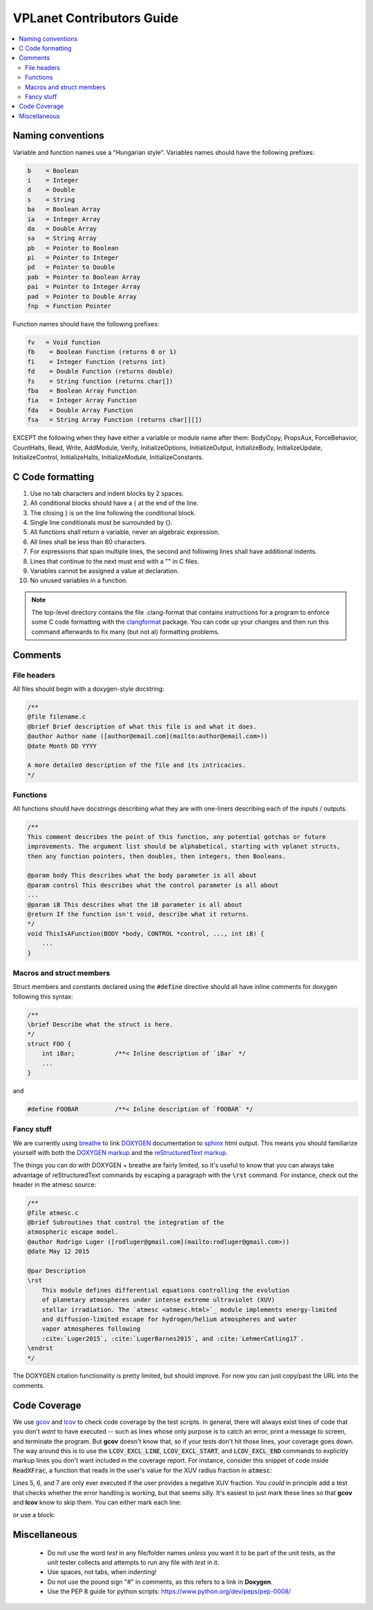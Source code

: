 VPLanet Contributors Guide
==========================

.. contents:: :local:

Naming conventions
------------------

Variable and function names use a "Hungarian style".
Variables names should have the following prefixes:

.. code-block:: C

      b    = Boolean
      i    = Integer
      d    = Double
      s    = String
      ba   = Boolean Array
      ia   = Integer Array
      da   = Double Array
      sa   = String Array
      pb   = Pointer to Boolean
      pi   = Pointer to Integer
      pd   = Pointer to Double
      pab  = Pointer to Boolean Array
      pai  = Pointer to Integer Array
      pad  = Pointer to Double Array
      fnp  = Function Pointer


Function names should have the following prefixes:

.. code-block:: C

    fv   = Void function
    fb    = Boolean Function (returns 0 or 1)
    fi    = Integer Function (returns int)
    fd    = Double Function (returns double)
    fs    = String function (returns char[])
    fba   = Boolean Array Function
    fia   = Integer Array Function
    fda   = Double Array Function
    fsa   = String Array Function (returns char[][])

EXCEPT the following when they have either a variable or module name after them:
BodyCopy, PropsAux, ForceBehavior, CountHalts, Read, Write, AddModule, Verify,
InitializeOptions, InitializeOutput, InitializeBody, InitializeUpdate,
InitializeControl, InitializeHalts, InitializeModule, InitializeConstants.

C Code formatting
-----------------

1. Use no tab characters and indent blocks by 2 spaces.
2. All conditional blocks should have a { at the end of the line.
3. The closing } is on the line following the conditional block.
4. Single line conditionals must be surrounded by {}.
5. All functions shall return a variable, never an algebraic expression.
6. All lines shall be less than 80 characters.
7. For expressions that span multiple lines, the second and following lines
   shall have additional indents.
8. Lines that continue to the next must end with a "\" in C files.
9. Variables cannot be assigned a value at declaration.
10. No unused variables in a function.

.. note::

  The top-level directory contains the file .clang-format that contains
  instructions for a program to enforce some C code formatting with the `clangformat
  <https://clang.llvm.org/docs/ClangFormat.html>`_ package. You can code up your
  changes and then run this command afterwards to fix many (but not al) formatting
  problems.

Comments
--------

File headers
~~~~~~~~~~~~

All files should begin with a doxygen-style docstring:

.. code-block:: C

    /**
    @file filename.c
    @brief Brief description of what this file is and what it does.
    @author Author name ([author@email.com](mailto:author@email.com>))
    @date Month DD YYYY

    A more detailed description of the file and its intricacies.
    */

Functions
~~~~~~~~~

All functions should have docstrings describing what they are with
one-liners describing each of the inputs / outputs.

.. code-block:: C

    /**
    This comment describes the point of this function, any potential gotchas or future
    improvements. The argument list should be alphabetical, starting with vplanet structs,
    then any function pointers, then doubles, then integers, then Booleans.

    @param body This describes what the body parameter is all about
    @param control This describes what the control parameter is all about
    ...
    @param iB This describes what the iB parameter is all about
    @return If the function isn't void, describe what it returns.
    */
    void ThisIsAFunction(BODY *body, CONTROL *control, ..., int iB) {
        ...
    }

Macros and struct members
~~~~~~~~~~~~~~~~~~~~~~~~~

Struct members and constants declared using the :code:`#define` directive should
all have inline comments for doxygen following this syntax:

.. code-block:: C

    /**
    \brief Describe what the struct is here.
    */
    struct FOO {
        int iBar;           /**< Inline description of `iBar` */
        ...
    }

and

.. code-block:: C

    #define FOOBAR          /**< Inline description of `FOOBAR` */


Fancy stuff
~~~~~~~~~~~

We are currently using `breathe <http://breathe.readthedocs.io/en/latest/>`_ to
link `DOXYGEN <http://www.doxygen.org>`_ documentation to `sphinx <http://sphinx-doc.org/>`_
html output. This means you should familiarize yourself with both the
`DOXYGEN markup <https://www.stack.nl/~dimitri/doxygen/manual/commands.html>`_
and the `reStructuredText markup <http://www.sphinx-doc.org/en/master/usage/restructuredtext/index.html>`_.

The things you can do with DOXYGEN + breathe are fairly limited, so it's useful to
know that you can always take advantage of reStructuredText commands by escaping
a paragraph with the :code:`\rst` command. For instance, check out the header in the atmesc
source:

.. code-block:: C

    /**
    @file atmesc.c
    @brief Subroutines that control the integration of the
    atmospheric escape model.
    @author Rodrigo Luger ([rodluger@gmail.com](mailto:rodluger@gmail.com>))
    @date May 12 2015

    @par Description
    \rst
        This module defines differential equations controlling the evolution
        of planetary atmospheres under intense extreme ultraviolet (XUV)
        stellar irradiation. The `atmesc <atmesc.html>`_ module implements energy-limited
        and diffusion-limited escape for hydrogen/helium atmospheres and water
        vapor atmospheres following
        :cite:`Luger2015`, :cite:`LugerBarnes2015`, and :cite:`LehmerCatling17`.
    \endrst
    */

The DOXYGEN citation functionality is pretty limited, but should improve. For now
you can just copy/past the URL into the comments.


Code Coverage
-------------

We use `gcov <https://gcc.gnu.org/onlinedocs/gcc/Gcov.html>`_ and
`lcov <http://ltp.sourceforge.net/coverage/lcov.php>`_ to check code
coverage by the test scripts. In general, there will always exist
lines of code that you don't *want* to have executed -- such as lines
whose only purpose is to catch an error, print a message to screen, and
terminate the program. But **gcov** doesn't know that, so if your tests
don't hit those lines, your coverage goes down. The way around this is to
use the :code:`LCOV_EXCL_LINE`, :code:`LCOV_EXCL_START`, and
:code:`LCOV_EXCL_END` commands to explicitly markup lines you don't want
included in the coverage report. For instance, consider this snippet
of code inside :code:`ReadXFrac`, a function that reads in the user's value
for the XUV radius fraction in :code:`atmesc`:

.. code-block:: C
      :linenos:

      AddOptionDouble(files->Infile[iFile].cIn,options->cName,&dTmp,&lTmp,
                      control->Io.iVerbose);
      if (lTmp >= 0) {
        NotPrimaryInput(iFile,options->cName,files->Infile[iFile].cIn,lTmp,
                        control->Io.iVerbose);
        if (dTmp < 0) {
          if (control->Io.iVerbose >= VERBERR) {
    	       fprintf(stderr,"ERROR: %s must be >= 0.\n",options->cName);
           }
           LineExit(files->Infile[iFile].cIn,lTmp);
        }
        body[iFile-1].dXFrac = dTmp;
        UpdateFoundOption(&files->Infile[iFile],options,lTmp,iFile);
      }

Lines 5, 6, and 7 are only ever executed if the user provides a negative
XUV fraction. You *could* in principle add a test that checks whether the
error handling is working, but that seems silly. It's easiest to just mark
these lines so that **gcov** and **lcov** know to skip them. You can either
mark each line:

.. code-block:: C
      :linenos:

      AddOptionDouble(files->Infile[iFile].cIn,options->cName,&dTmp,&lTmp,
                      control->Io.iVerbose);
      if (lTmp >= 0) {
        NotPrimaryInput(iFile,options->cName,files->Infile[iFile].cIn,lTmp,
                        control->Io.iVerbose);
        if (dTmp < 0) {
          if (control->Io.iVerbose >= VERBERR) { // LCOV_EXCL_LINE
    	       fprintf(stderr,"ERROR: %s must be >= 0.\n",options->cName); // LCOV_EXCL_LINE
           }
           LineExit(files->Infile[iFile].cIn,lTmp); // LCOV_EXCL_LINE
        }
        body[iFile-1].dXFrac = dTmp;
        UpdateFoundOption(&files->Infile[iFile],options,lTmp,iFile);
      }

or use a block:

.. code-block:: C
      :linenos:

      AddOptionDouble(files->Infile[iFile].cIn,options->cName,&dTmp,&lTmp,
                      control->Io.iVerbose);
      if (lTmp >= 0) {
        NotPrimaryInput(iFile,options->cName,files->Infile[iFile].cIn,lTmp,
                        control->Io.iVerbose);
        if (dTmp < 0) {
          // LCOV_EXCL_START
          if (control->Io.iVerbose >= VERBERR) {
    	       fprintf(stderr,"ERROR: %s must be >= 0.\n",options->cName);
           }
           LineExit(files->Infile[iFile].cIn,lTmp);
           // LCOV_EXCL_STOP
        }
        body[iFile-1].dXFrac = dTmp;
        UpdateFoundOption(&files->Infile[iFile],options,lTmp,iFile);
      }

Miscellaneous
-------------

    - Do not use the word `test` in any file/folder names *unless* you want it to
      be part of the unit tests, as the unit tester collects and attempts to run
      any file with `test` in it.
    - Use spaces, not tabs, when indenting!
    - Do not use the pound sign "#" in comments, as this refers to a link in **Doxygen**.
    - Use the PEP 8 guide for python scripts: https://www.python.org/dev/peps/pep-0008/
